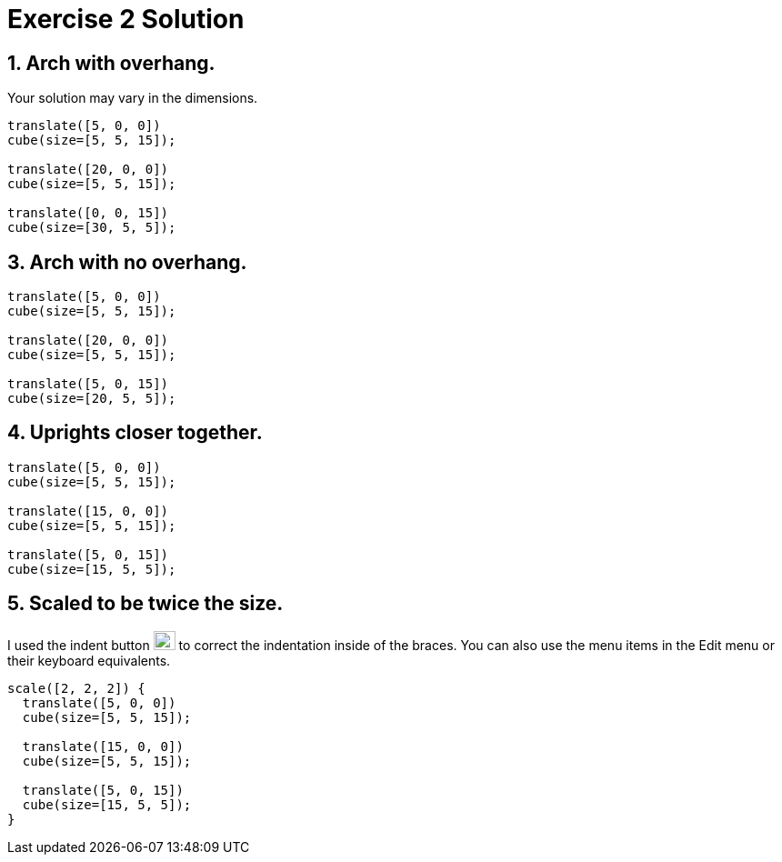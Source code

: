 = Exercise 2 Solution
:imagesdir: ./images

== 1. Arch with overhang.

Your solution may vary in the dimensions.

----
translate([5, 0, 0])
cube(size=[5, 5, 15]);

translate([20, 0, 0])
cube(size=[5, 5, 15]);

translate([0, 0, 15])
cube(size=[30, 5, 5]);
----

== 3. Arch with no overhang.

----
translate([5, 0, 0])
cube(size=[5, 5, 15]);

translate([20, 0, 0])
cube(size=[5, 5, 15]);

translate([5, 0, 15])
cube(size=[20, 5, 5]);
----

== 4. Uprights closer together.

----
translate([5, 0, 0])
cube(size=[5, 5, 15]);

translate([15, 0, 0])
cube(size=[5, 5, 15]);

translate([5, 0, 15])
cube(size=[15, 5, 5]);
----

== 5. Scaled to be twice the size.

I used the indent button
image:indent-button.png[Indent button, 24, 21] to correct the indentation inside of the braces. You can also use the menu items in the Edit menu or their keyboard equivalents.

----
scale([2, 2, 2]) {
  translate([5, 0, 0])
  cube(size=[5, 5, 15]);
 
  translate([15, 0, 0])
  cube(size=[5, 5, 15]);

  translate([5, 0, 15])
  cube(size=[15, 5, 5]);
}
----
